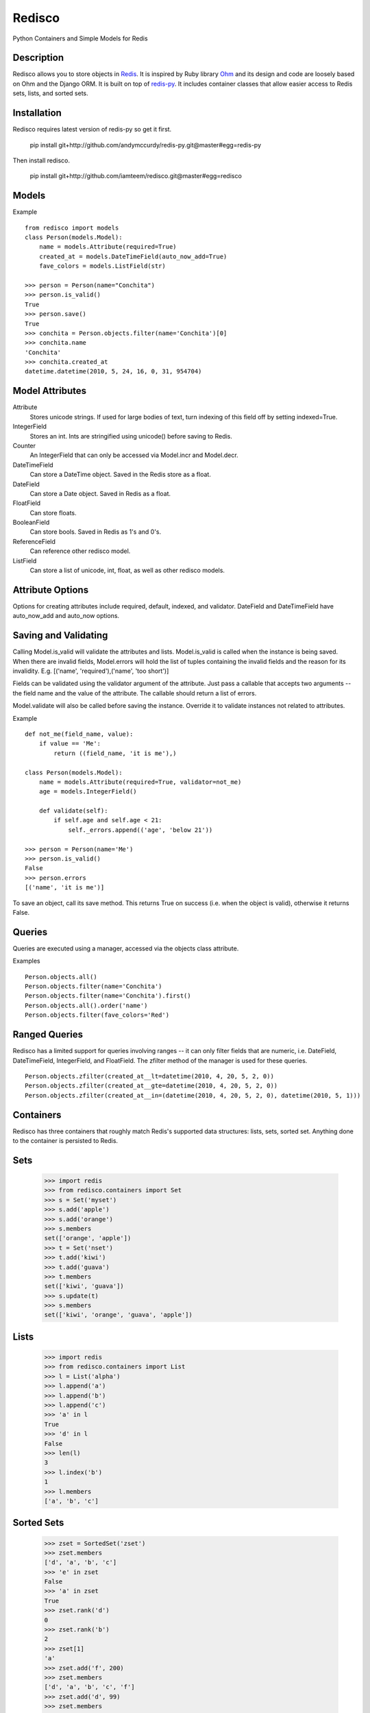 =======
Redisco
=======
Python Containers and Simple Models for Redis

Description
-----------
Redisco allows you to store objects in Redis_. It is inspired by Ruby library
Ohm_ and its design and code are loosely based on Ohm and the Django ORM.
It is built on top of redis-py_. It includes container classes that allow
easier access to Redis sets, lists, and sorted sets.

Installation
------------
Redisco requires latest version of redis-py so get it first.

    pip install git+http://github.com/andymccurdy/redis-py.git@master#egg=redis-py

Then install redisco.

    pip install git+http://github.com/iamteem/redisco.git@master#egg=redisco


Models
------
Example

::

    from redisco import models
    class Person(models.Model):
        name = models.Attribute(required=True)
        created_at = models.DateTimeField(auto_now_add=True)
        fave_colors = models.ListField(str)

    >>> person = Person(name="Conchita")
    >>> person.is_valid()
    True
    >>> person.save()
    True
    >>> conchita = Person.objects.filter(name='Conchita')[0]
    >>> conchita.name
    'Conchita'
    >>> conchita.created_at
    datetime.datetime(2010, 5, 24, 16, 0, 31, 954704)


Model Attributes
----------------

Attribute
    Stores unicode strings. If used for large bodies of text,
    turn indexing of this field off by setting indexed=True.

IntegerField
    Stores an int. Ints are stringified using unicode() before saving to
    Redis.

Counter
    An IntegerField that can only be accessed via Model.incr and Model.decr.

DateTimeField
    Can store a DateTime object. Saved in the Redis store as a float.

DateField
    Can store a Date object. Saved in Redis as a float.

FloatField
    Can store floats.

BooleanField
    Can store bools. Saved in Redis as 1's and 0's.

ReferenceField
    Can reference other redisco model.

ListField
    Can store a list of unicode, int, float, as well as other redisco models.


Attribute Options
-----------------

Options for creating attributes include required, default, indexed, and validator.
DateField and DateTimeField have auto_now_add and auto_now options.


Saving and Validating
---------------------

Calling Model.is_valid will validate the attributes and lists. Model.is_valid
is called when the instance is being saved. When there are invalid fields,
Model.errors will hold the list of tuples containing the invalid fields and
the reason for its invalidity. E.g.
[('name', 'required'),('name', 'too short')]

Fields can be validated using the validator argument of the attribute. Just
pass a callable that accepts two arguments -- the field name and the value
of the attribute. The callable should return a list of errors.

Model.validate will also be called before saving the instance. Override it
to validate instances not related to attributes.

Example

::

    def not_me(field_name, value):
        if value == 'Me':
            return ((field_name, 'it is me'),)

    class Person(models.Model):
        name = models.Attribute(required=True, validator=not_me)
        age = models.IntegerField()

        def validate(self):
            if self.age and self.age < 21:
                self._errors.append(('age', 'below 21'))

    >>> person = Person(name='Me')
    >>> person.is_valid()
    False
    >>> person.errors
    [('name', 'it is me')]


To save an object, call its save method. This returns True on success (i.e. when
the object is valid), otherwise it returns False.

Queries
-------

Queries are executed using a manager, accessed via the objects class
attribute.

Examples

::

    Person.objects.all()
    Person.objects.filter(name='Conchita')
    Person.objects.filter(name='Conchita').first()
    Person.objects.all().order('name')
    Person.objects.filter(fave_colors='Red')

Ranged Queries
--------------

Redisco has a limited support for queries involving ranges -- it can only
filter fields that are numeric, i.e. DateField, DateTimeField, IntegerField,
and FloatField. The zfilter method of the manager is used for these queries.

::

    Person.objects.zfilter(created_at__lt=datetime(2010, 4, 20, 5, 2, 0))
    Person.objects.zfilter(created_at__gte=datetime(2010, 4, 20, 5, 2, 0))
    Person.objects.zfilter(created_at__in=(datetime(2010, 4, 20, 5, 2, 0), datetime(2010, 5, 1)))


Containers
----------
Redisco has three containers that roughly match Redis's supported data
structures: lists, sets, sorted set. Anything done to the container is
persisted to Redis.

Sets
----
    >>> import redis
    >>> from redisco.containers import Set
    >>> s = Set('myset')
    >>> s.add('apple')
    >>> s.add('orange')
    >>> s.members
    set(['orange', 'apple'])
    >>> t = Set('nset')
    >>> t.add('kiwi')
    >>> t.add('guava')
    >>> t.members
    set(['kiwi', 'guava'])
    >>> s.update(t)
    >>> s.members
    set(['kiwi', 'orange', 'guava', 'apple'])

Lists
-----

    >>> import redis
    >>> from redisco.containers import List
    >>> l = List('alpha')
    >>> l.append('a')
    >>> l.append('b')
    >>> l.append('c')
    >>> 'a' in l
    True
    >>> 'd' in l
    False
    >>> len(l)
    3
    >>> l.index('b')
    1
    >>> l.members
    ['a', 'b', 'c']


Sorted Sets
-----------

    >>> zset = SortedSet('zset')
    >>> zset.members
    ['d', 'a', 'b', 'c']
    >>> 'e' in zset
    False
    >>> 'a' in zset
    True
    >>> zset.rank('d')
    0
    >>> zset.rank('b')
    2
    >>> zset[1]
    'a'
    >>> zset.add('f', 200)
    >>> zset.members
    ['d', 'a', 'b', 'c', 'f']
    >>> zset.add('d', 99)
    >>> zset.members
    ['a', 'b', 'c', 'd', 'f']


Connecting to Redis
-------------------

All models and containers use a global Redis client object to
interact with the key-value storage. By default, it connects
to localhost:6379, selecting db 0. If you wish to specify settings:

::
    
    from redisco.connection import connect
    connect(host='localhost', port=6380, db=10)

The arguments to connect are simple passed to the redis.Redis init method.

For the containers, you can specify a second option for the Redis client,
and that connection will be used.

::
    >>> import redis
    >>> r = redis.Redis(host='localhost', port=6381)
    >>> Set('someset', r)



.. _Redis: http://code.google.com/p/redis/
.. _Ohm: http://github.com/soveran/ohm/
.. _redis-py: http://github.com/andymccurdy/redis-py/
